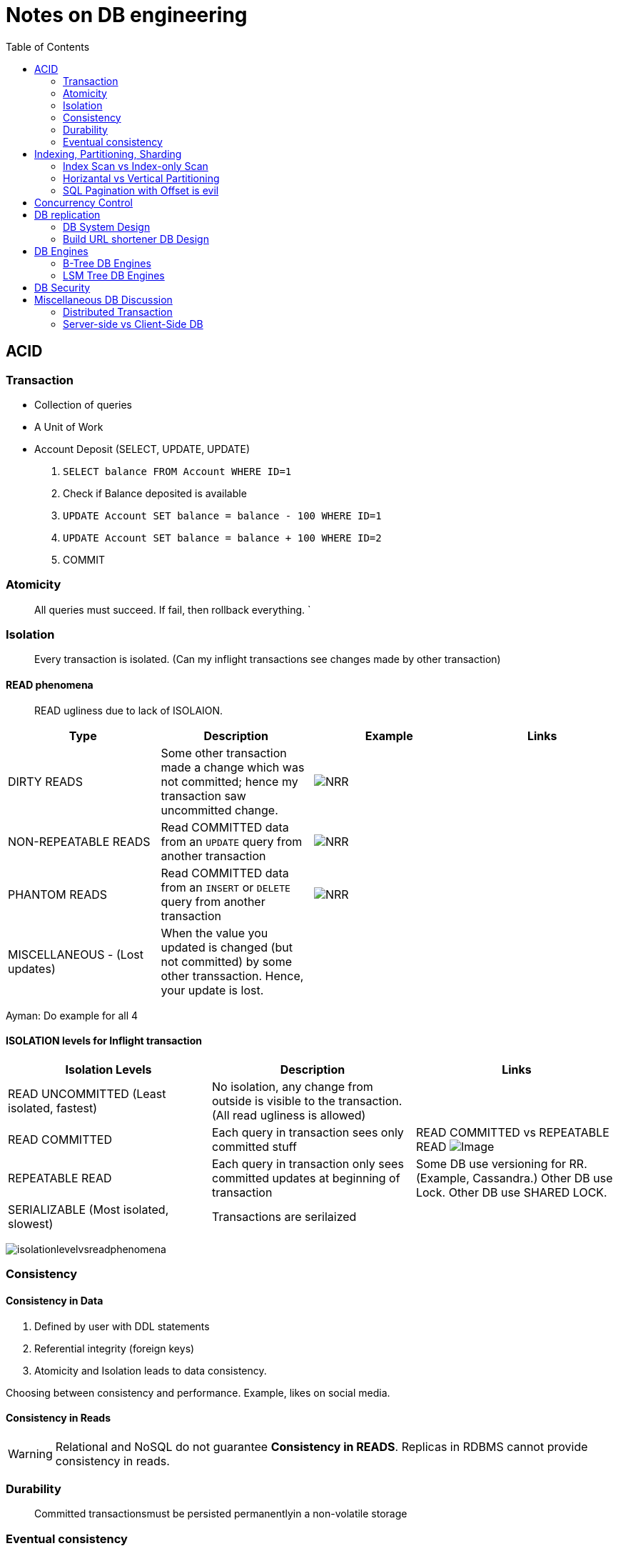 = Notes on DB engineering 
:toc: 
:icons: font

== ACID




=== Transaction


- Collection of queries
- A Unit of Work
- Account  Deposit (SELECT, UPDATE, UPDATE)
    1. `SELECT balance FROM Account WHERE ID=1`
    2. Check if Balance deposited is available
    3. `UPDATE Account SET balance = balance - 100 WHERE ID=1`
    4. `UPDATE Account SET balance = balance + 100 WHERE ID=2`
    5. COMMIT


=== Atomicity

> All queries must succeed. If fail, then rollback everything. `


=== Isolation

> Every transaction is isolated. (Can my inflight transactions see changes made by other transaction)


==== READ phenomena

> READ ugliness due to lack of ISOLAION.

|===
|Type | Description | Example | Links

| DIRTY READS | Some other transaction made a change which was not committed; hence my transaction saw uncommitted change. | image:img/DR.JPG[NRR] | 

| NON-REPEATABLE READS | Read COMMITTED data from an `UPDATE` query from another transaction | image:img/NRR.JPG[NRR] | 

| PHANTOM READS | Read COMMITTED data from an `INSERT` or `DELETE` query from another transaction | image:img/PR.JPG[NRR] | 

|  MISCELLANEOUS - (Lost updates)  | When the value you updated is changed (but not committed) by some other transsaction. Hence, your update is lost. | | 

|===





Ayman: Do example for all 4



==== ISOLATION levels for Inflight transaction


|===
| Isolation Levels | Description | Links

| READ UNCOMMITTED (Least isolated, fastest) | No isolation, any change from outside is visible to the transaction. (All read ugliness is allowed) | 

| READ COMMITTED | Each query in transaction sees only committed stuff| READ COMMITTED vs REPEATABLE READ image:https://www.cybertec-postgresql.com/wp-content/uploads/2018/11/Transaction-isolation-01-768x548.jpg[Image]

| REPEATABLE READ| Each query in transaction only sees committed updates at beginning of transaction | Some DB use versioning for RR. (Example, Cassandra.) Other DB use Lock. Other DB use SHARED LOCK.

| SERIALIZABLE (Most isolated, slowest)| Transactions are serilaized|

|===

image:img/ILvsRP.JPG[isolationlevelvsreadphenomena]

=== Consistency

==== Consistency in Data

1. Defined by user with DDL statements

2. Referential integrity (foreign keys)

3. Atomicity and Isolation leads to data consistency.

Choosing between consistency and performance. Example, likes on social media.



==== Consistency in Reads



WARNING: Relational and NoSQL do not guarantee **Consistency in READS**. Replicas in RDBMS cannot provide consistency in reads.





=== Durability     

> Committed transactionsmust be persisted permanentlyin a non-volatile storage


=== Eventual consistency

WARNING: Relational and NoSQL do not guarantee **Consistency in READS**


== Indexing, Partitioning, Sharding

=== Index Scan vs Index-only Scan

=== Horizantal vs Vertical Partitioning

=== SQL Pagination with Offset is evil

== Concurrency Control


== DB replication


=== DB System Design

=== Build URL shortener DB Design


== DB Engines


=== B-Tree DB Engines

==== MyISAM

==== Aria

==== InnoDB


==== XtraDB

==== SQLite


==== BerkleyDB


=== LSM Tree DB Engines

==== LevelDB

==== RocksDB


== DB Security


== Miscellaneous DB Discussion


=== Distributed Transaction


=== Server-side vs Client-Side DB





